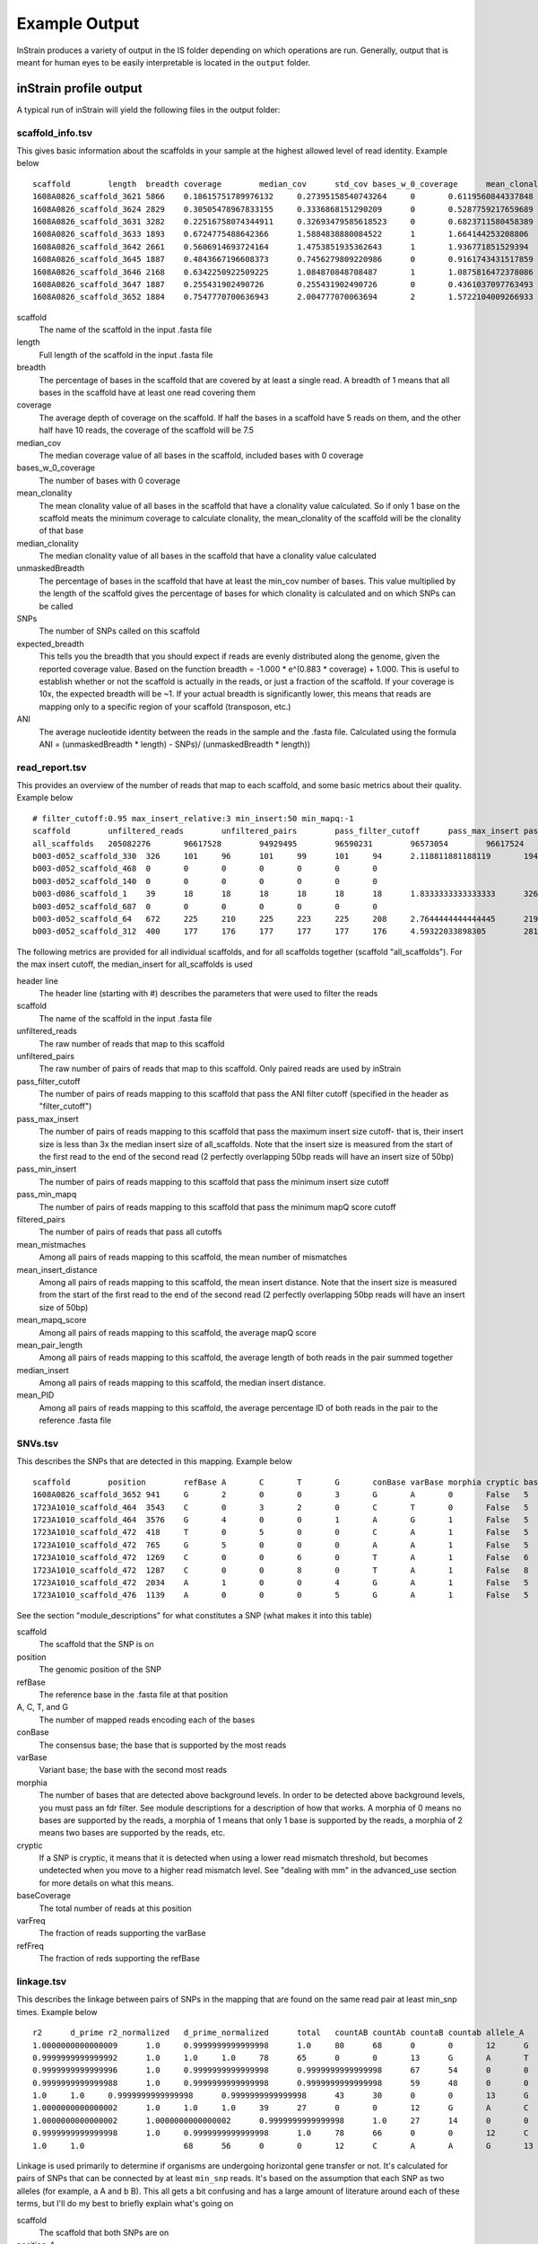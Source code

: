 Example Output
===================

InStrain produces a variety of output in the IS folder depending on which operations are run. Generally, output that is meant for human eyes to be easily interpretable is located in the ``output`` folder.

inStrain profile output
-------

A typical run of inStrain will yield the following files in the output folder:

scaffold_info.tsv
+++++++++++++++++

This gives basic information about the scaffolds in your sample at the highest allowed level of read identity. Example below ::

  scaffold        length  breadth coverage        median_cov      std_cov bases_w_0_coverage      mean_clonality  median_clonality        unmaskedBreadth SNPs    expected_breadth    ANI
  1608A0826_scaffold_3621 5866    0.18615751789976132     0.27395158540743264     0       0.6119560844337848      4774    0.0     0.0     0.0     0       0.21486472398684486     0.0
  1608A0826_scaffold_3624 2829    0.30505478967833155     0.3336868151290209      0       0.5287759217659689      1966    0.0     0.0     0.0     0       0.25520439783710397     0.0
  1608A0826_scaffold_3631 3282    0.22516758074344911     0.32693479585618523     0       0.6823711580458389      2543    0.0     0.0     0.0     0       0.2507506383274967      0.0
  1608A0826_scaffold_3633 1893    0.6724775488642366      1.5884838880084522      1       1.664144253208806       620     1.0     1.0     0.104067617538299       0       0.7540510470980886   1.0
  1608A0826_scaffold_3642 2661    0.5606914693724164      1.4753851935362643      1       1.936771851529394       1169    1.0     1.0     0.10973318301390454     0       0.7282207507647787   1.0
  1608A0826_scaffold_3645 1887    0.4843667196608373      0.7456279809220986      0       0.9161743431517859      973     0.0     0.0     0.0     0       0.48231560949644997     0.0
  1608A0826_scaffold_3646 2168    0.6342250922509225      1.084870848708487       1       1.0875816472378086      793     0.0     0.0     0.0     0       0.6163179098079582      0.0
  1608A0826_scaffold_3647 1887    0.255431902490726       0.255431902490726       0       0.4361037097763493      1405    0.0     0.0     0.0     0       0.20191994730181093     0.0
  1608A0826_scaffold_3652 1884    0.7547770700636943      2.004777070063694       2       1.5722104009266933      462     0.9955963301002432      1.0     0.057855626326963915    1   0.8297041657514823       0.9908256880733946

scaffold
  The name of the scaffold in the input .fasta file

length
  Full length of the scaffold in the input .fasta file

breadth
  The percentage of bases in the scaffold that are covered by at least a single read. A breadth of 1 means that all bases in the scaffold have at least one read covering them

coverage
  The average depth of coverage on the scaffold. If half the bases in a scaffold have 5 reads on them, and the other half have 10 reads, the coverage of the scaffold will be 7.5

median_cov
  The median coverage value of all bases in the scaffold, included bases with 0 coverage

bases_w_0_coverage
  The number of bases with 0 coverage

mean_clonality
  The mean clonality value of all bases in the scaffold that have a clonality value calculated. So if only 1 base on the scaffold meats the minimum coverage to calculate clonality, the mean_clonality of the scaffold will be the clonality of that base

median_clonality
  The median clonality value of all bases in the scaffold that have a clonality value calculated

unmaskedBreadth
  The percentage of bases in the scaffold that have at least the min_cov number of bases. This value multiplied by the length of the scaffold gives the percentage of bases for which clonality is calculated and on which SNPs can be called

SNPs
  The number of SNPs called on this scaffold

expected_breadth
  This tells you the breadth that you should expect if reads are evenly distributed along the genome, given the reported coverage value. Based on the function breadth = -1.000 * e^(0.883 * coverage) + 1.000. This is useful to establish whether or not the scaffold is actually in the reads, or just a fraction of the scaffold. If your coverage is 10x, the expected breadth will be ~1. If your actual breadth is significantly lower, this means that reads are mapping only to a specific region of your scaffold (transposon, etc.)

ANI
  The average nucleotide identity between the reads in the sample and the .fasta file. Calculated using the formula ANI = (unmaskedBreadth * length) - SNPs)/ (unmaskedBreadth * length))

read_report.tsv
+++++++++++++++++

This provides an overview of the number of reads that map to each scaffold, and some basic metrics about their quality. Example below ::

  # filter_cutoff:0.95 max_insert_relative:3 min_insert:50 min_mapq:-1
  scaffold        unfiltered_reads        unfiltered_pairs        pass_filter_cutoff      pass_max_insert pass_min_insert pass_min_mapq   filtered_pairs  mean_mistmaches mean_insert_distance mean_mapq_score mean_pair_length        median_insert   mean_PID
  all_scaffolds   205082276       96617528        94929495        96590231        96573054        96617524        94862959        1.9608805247014809      335.7611296886006       15.170048420199695   286.27552505793767      329.0   0.9930197361098816
  b003-d052_scaffold_330  326     101     96      101     99      101     94      2.118811881188119       194.5049504950495       1.0693069306930694      251.3465346534653       210.00.9912149801106098
  b003-d052_scaffold_468  0       0       0       0       0       0       0
  b003-d052_scaffold_140  0       0       0       0       0       0       0
  b003-d086_scaffold_1    39      18      18      18      18      18      18      1.8333333333333333      326.72222222222223      1.8888888888888888      271.94444444444446      341.00.9925481073725309
  b003-d052_scaffold_687  0       0       0       0       0       0       0
  b003-d052_scaffold_64   672     225     210     225     223     225     208     2.7644444444444445      219.26222222222225      2.0311111111111106      274.3688888888889       212.00.9901429258972524
  b003-d052_scaffold_312  400     177     176     177     177     177     176     4.59322033898305        281.090395480226        5.175141242937853       282.0169491525424       287.00.9839838132309756

The following metrics are provided for all individual scaffolds, and for all scaffolds together (scaffold "all_scaffolds"). For the max insert cutoff, the median_insert for all_scaffolds is used

header line
  The header line (starting with #) describes the parameters that were used to filter the reads

scaffold
  The name of the scaffold in the input .fasta file

unfiltered_reads
  The raw number of reads that map to this scaffold

unfiltered_pairs
  The raw number of pairs of reads that map to this scaffold. Only paired reads are used by inStrain

pass_filter_cutoff
  The number of pairs of reads mapping to this scaffold that pass the ANI filter cutoff (specified in the header as "filter_cutoff")

pass_max_insert
  The number of pairs of reads mapping to this scaffold that pass the maximum insert size cutoff- that is, their insert size is less than 3x the median insert size of all_scaffolds. Note that the insert size is measured from the start of the first read to the end of the second read (2 perfectly overlapping 50bp reads will have an insert size of 50bp)

pass_min_insert
  The number of pairs of reads mapping to this scaffold that pass the minimum insert size cutoff

pass_min_mapq
  The number of pairs of reads mapping to this scaffold that pass the minimum mapQ score cutoff

filtered_pairs
  The number of pairs of reads that pass all cutoffs

mean_mistmaches
  Among all pairs of reads mapping to this scaffold, the mean number of mismatches

mean_insert_distance
  Among all pairs of reads mapping to this scaffold, the mean insert distance. Note that the insert size is measured from the start of the first read to the end of the second read (2 perfectly overlapping 50bp reads will have an insert size of 50bp)

mean_mapq_score
  Among all pairs of reads mapping to this scaffold, the average mapQ score

mean_pair_length
  Among all pairs of reads mapping to this scaffold, the average length of both reads in the pair summed together

median_insert
  Among all pairs of reads mapping to this scaffold, the median insert distance.

mean_PID
  Among all pairs of reads mapping to this scaffold, the average percentage ID of both reads in the pair to the reference .fasta file

SNVs.tsv
+++++++++++++++++

This describes the SNPs that are detected in this mapping. Example below ::

  scaffold        position        refBase A       C       T       G       conBase varBase morphia cryptic baseCoverage    varFreq refFreq
  1608A0826_scaffold_3652 941     G       2       0       0       3       G       A       0       False   5       0.4     0.6
  1723A1010_scaffold_464  3543    C       0       3       2       0       C       T       0       False   5       0.4     0.6
  1723A1010_scaffold_464  3576    G       4       0       0       1       A       G       1       False   5       0.2     0.8
  1723A1010_scaffold_472  418     T       0       5       0       0       C       A       1       False   5       0.0     1.0
  1723A1010_scaffold_472  765     G       5       0       0       0       A       A       1       False   5       1.0     1.0
  1723A1010_scaffold_472  1269    C       0       0       6       0       T       A       1       False   6       0.0     1.0
  1723A1010_scaffold_472  1287    C       0       0       8       0       T       A       1       False   8       0.0     1.0
  1723A1010_scaffold_472  2034    A       1       0       0       4       G       A       1       False   5       0.2     0.8
  1723A1010_scaffold_476  1139    A       0       0       0       5       G       A       1       False   5       0.0     1.0

See the section "module_descriptions" for what constitutes a SNP (what makes it into this table)

scaffold
  The scaffold that the SNP is on

position
  The genomic position of the SNP

refBase
  The reference base in the .fasta file at that position

A, C, T, and G
  The number of mapped reads encoding each of the bases

conBase
  The consensus base; the base that is supported by the most reads

varBase
  Variant base; the base with the second most reads

morphia
  The number of bases that are detected above background levels. In order to be detected above background levels, you must pass an fdr filter. See module descriptions for a description of how that works. A morphia of 0 means no bases are supported by the reads, a morphia of 1 means that only 1 base is supported by the reads, a morphia of 2 means two bases are supported by the reads, etc.

cryptic
  If a SNP is cryptic, it means that it is detected when using a lower read mismatch threshold, but becomes undetected when you move to a higher read mismatch level. See "dealing with mm" in the advanced_use section for more details on what this means.

baseCoverage
  The total number of reads at this position

varFreq
  The fraction of reads supporting the varBase

refFreq
  The fraction of reds supporting the refBase

linkage.tsv
+++++++++++++++++

This describes the linkage between pairs of SNPs in the mapping that are found on the same read pair at least min_snp times. Example below ::

  r2      d_prime r2_normalized   d_prime_normalized      total   countAB countAb countaB countab allele_A        allele_a        allele_B        allele_b        distance        position_A   position_B      scaffold
  1.0000000000000009      1.0     0.9999999999999998      1.0     80      68      0       0       12      G       A       C       A       8       187     195     1727A1014_scaffold_559
  0.9999999999999992      1.0     1.0     1.0     78      65      0       0       13      G       A       T       C       9       187     196     1727A1014_scaffold_559
  0.9999999999999996      1.0     0.9999999999999998      0.9999999999999998      67      54      0       0       13      G       A       A       G       21      187     208     1727A1014_scaffold_559
  0.9999999999999988      1.0     0.9999999999999998      0.9999999999999998      59      48      0       0       11      G       A       G       T       22      187     209     1727A1014_scaffold_559
  1.0     1.0     0.9999999999999998      0.9999999999999998      43      30      0       0       13      G       A       T       A       36      187     223     1727A1014_scaffold_559
  1.0000000000000002      1.0     1.0     1.0     39      27      0       0       12      G       A       C       T       46      187     233     1727A1014_scaffold_559
  1.0000000000000002      1.0000000000000002      0.9999999999999998      1.0     27      14      0       0       13      G       A       C       A       61      187     248     1727A1014_scaffold_559
  0.9999999999999998      1.0     0.9999999999999998      1.0     78      66      0       0       12      C       A       T       C       1       195     196     1727A1014_scaffold_559
  1.0     1.0                     68      56      0       0       12      C       A       A       G       13      195     208     1727A1014_scaffold_559

Linkage is used primarily to determine if organisms are undergoing horizontal gene transfer or not. It's calculated for pairs of SNPs that can be connected by at least ``min_snp`` reads. It's based on the assumption that each SNP as two alleles (for example, a A and b B). This all gets a bit confusing and has a large amount of literature around each of these terms, but I'll do my best to briefly explain what's going on

scaffold
  The scaffold that both SNPs are on

position_A
  The position of the first SNP on this scaffold

position_B
  The position of the second SNP on this scaffold

distance
  The distance between the two SNPs

allele_A
  One of the two bases at position_A

allele_a
  The other of the two bases at position_A

allele_B
  One of the bases at position_B

allele_b
  The other of the two bases at position_B

countAB
  The number of read-pairs that have allele_A and allele_B

countAb
  The number of read-pairs that have allele_A and allele_b

countaB
  The number of read-pairs that have allele_a and allele_B

countab
  The number of read-pairs that have allele_a and allele_b

total
  The total number of read-pairs that have have information for both position_A and position_B

r2
  This is the r-squared linkage metric. See below for how it's calculated

d_prime
  This is the d-prime linkage metric. See below for how it's calculated

r2_normalized, d_prime_normalized
  These are calculated by rarefying to ``min_snp`` number of read pairs. See below for how it's calculated

Code for the calculation of these metrics::

  freq_AB = float(countAB) / total
  freq_Ab = float(countAb) / total
  freq_aB = float(countaB) / total
  freq_ab = float(countab) / total

  freq_A = freq_AB + freq_Ab
  freq_a = freq_ab + freq_aB
  freq_B = freq_AB + freq_aB
  freq_b = freq_ab + freq_Ab

  linkD = freq_AB - freq_A * freq_B

  if freq_a == 0 or freq_A == 0 or freq_B == 0 or freq_b == 0:
      r2 = np.nan
  else:
      r2 = linkD*linkD / (freq_A * freq_a * freq_B * freq_b)

  linkd = freq_ab - freq_a * freq_b

  # calc D-prime
  d_prime = np.nan
  if (linkd < 0):
      denom = max([(-freq_A*freq_B),(-freq_a*freq_b)])
      d_prime = linkd / denom

  elif (linkD > 0):
      denom = min([(freq_A*freq_b), (freq_a*freq_B)])
      d_prime = linkd / denom

  ################
  # calc rarefied

  rareify = np.random.choice(['AB','Ab','aB','ab'], replace=True, p=[freq_AB,freq_Ab,freq_aB,freq_ab], size=min_snp)
  freq_AB = float(collections.Counter(rareify)['AB']) / min_snp
  freq_Ab = float(collections.Counter(rareify)['Ab']) / min_snp
  freq_aB = float(collections.Counter(rareify)['aB']) / min_snp
  freq_ab = float(collections.Counter(rareify)['ab']) / min_snp

  freq_A = freq_AB + freq_Ab
  freq_a = freq_ab + freq_aB
  freq_B = freq_AB + freq_aB
  freq_b = freq_ab + freq_Ab

  linkd_norm = freq_ab - freq_a * freq_b

  if freq_a == 0 or freq_A == 0 or freq_B == 0 or freq_b == 0:
      r2_normalized = np.nan
  else:
      r2_normalized = linkd_norm*linkd_norm / (freq_A * freq_a * freq_B * freq_b)


  # calc D-prime
  d_prime_normalized = np.nan
  if (linkd_norm < 0):
      denom = max([(-freq_A*freq_B),(-freq_a*freq_b)])
      d_prime_normalized = linkd_norm / denom

  elif (linkd_norm > 0):
      denom = min([(freq_A*freq_b), (freq_a*freq_B)])
      d_prime_normalized = linkd_norm / denom

  rt_dict = {}
  for att in ['r2', 'd_prime', 'r2_normalized', 'd_prime_normalized', 'total', 'countAB', \
              'countAb', 'countaB', 'countab', 'allele_A', 'allele_a', \
              'allele_B', 'allele_b']:
      rt_dict[att] = eval(att)

inStrain compare output
-------

A typical run of inStrain will yield the following files in the output folder:
